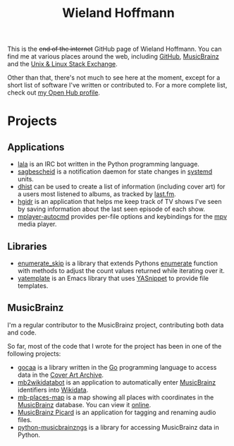 #+OPTIONS: html-link-use-abs-url:nil html-postamble:auto
#+OPTIONS: html-preamble:t html-scripts:t html-style:t
#+OPTIONS: html5-fancy:nil tex:t
#+CREATOR: <a href="http://www.gnu.org/software/emacs/">Emacs</a> 24.5.1 (<a href="http://orgmode.org">Org</a> mode 8.2.10)
#+HTML_CONTAINER: div
#+HTML_DOCTYPE: html5
#+HTML_HEAD: <link href='//fonts.googleapis.com/css?family=Vollkorn' rel='stylesheet' type='text/css'>
#+HTML_HEAD: <link rel="stylesheet" type="text/css" href="style.css" />
#+HTML_HEAD_EXTRA:
#+HTML_LINK_HOME:
#+HTML_LINK_UP:
#+HTML_MATHJAX:
#+INFOJS_OPT:
#+LATEX_HEADER:
#+OPTIONS: author:nil toc:nil ^:nil  timestamp:nil num:nil
#+TITLE: Wieland Hoffmann

This is the +end of the internet+ GitHub page of Wieland Hoffmann.
You can find me at various places around the web, including [[https://github.com/mineo/][GitHub]],
[[https://musicbrainz.org/user/Mineo][MusicBrainz]] and the [[https://unix.stackexchange.com/users/4699/wieland][Unix & Linux Stack Exchange]].

Other than that, there's not much to see here at the moment, except
for a short list of software I've written or contributed to.  For a
more complete list, check out [[https://www.openhub.net/accounts/mineo][my Open Hub profile]].

* Projects
** Applications
   :PROPERTIES:
   :CUSTOM_ID: applications
   :END:

- [[https://lala.readthedocs.org/en/latest/][lala]] is an IRC bot written in the Python programming language.
- [[https://sagbescheid.readthedocs.org/en/latest/][sagbescheid]] is a notification daemon for state changes in [[http://freedesktop.org/wiki/Software/systemd/][systemd]] units.
- [[https://github.com/mineo/dhis][dhist]] can be used to create a list of information (including cover
  art) for a users most listened to albums, as tracked by [[https://last.fm][last.fm]].
- [[https://github.com/mineo/hgidr][hgidr]] is an application that helps me keep track of TV shows I've
  seen by saving information about the last seen episode of each show.
- [[https://pypi.python.org/pypi/mplayer-autocmd][mplayer-autocmd]] provides per-file options and keybindings for the [[http://mpv.io/][mpv]]
  media player.

** Libraries
   :PROPERTIES:
   :CUSTOM_ID: libraries
   :END:
- [[https://pypi.python.org/pypi/enumerate_skip/][enumerate_skip]] is a library that extends Pythons [[https://docs.python.org/2/library/functions.html#enumerate][enumerate]]
  function with methods to adjust the count values returned while
  iterating over it.
- [[https://github.com/mineo/yatemplate][yatemplate]] is an Emacs library that uses [[https://capitaomorte.github.io/yasnippet/][YASnippet]] to provide file templates.

** MusicBrainz
   :PROPERTIES:
   :CUSTOM_ID: musicbrainz
   :END:

I'm a regular contributor to the MusicBrainz project, contributing
both data and code.

So far, most of the code that I wrote for the project has been in one
of the following projects:

- [[https://github.com/mineo/gocaa][gocaa]] is a library written in the [[http://golang.org/][Go]] programming language to
  access data in the [[https://coverartarchive.org/][Cover Art Archive]].
- [[https://github.com/mineo/mb2wikidatabot][mb2wikidatabot]] is an application to automatically enter [[https://musicbrainz.org][MusicBrainz]]
  identifiers into [[https://wikidata.org][Wikidata]].
- [[https://github.com/mineo/mb-places-map][mb-places-map]] is a map showing all places with coordinates in the
  [[https://musicbrainz.org][MusicBrainz]] database. You can view it [[http://mbsandbox.org/~mineo/places/places.html][online]].
- [[https://picard.musicbrainz.org/][MusicBrainz Picard]] is an application for tagging and renaming audio
  files.
- [[https://python-musicbrainzngs.readthedocs.org/en/latest/][python-musicbrainzngs]] is a library for accessing MusicBrainz data in Python.
